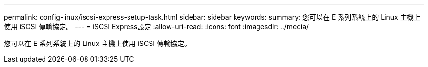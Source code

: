 ---
permalink: config-linux/iscsi-express-setup-task.html 
sidebar: sidebar 
keywords:  
summary: 您可以在 E 系列系統上的 Linux 主機上使用 iSCSI 傳輸協定。 
---
= iSCSI Express設定
:allow-uri-read: 
:icons: font
:imagesdir: ../media/


[role="lead"]
您可以在 E 系列系統上的 Linux 主機上使用 iSCSI 傳輸協定。
